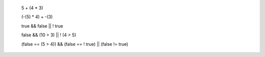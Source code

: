 


    5 + (4 * 3)

    (-(5) * 4) + -(3)

    true && false || ! true

    false && (10 > 3) || ! (4 > 5)

    (false == (5 > 4)) && (false == ! true) || (false != true)

